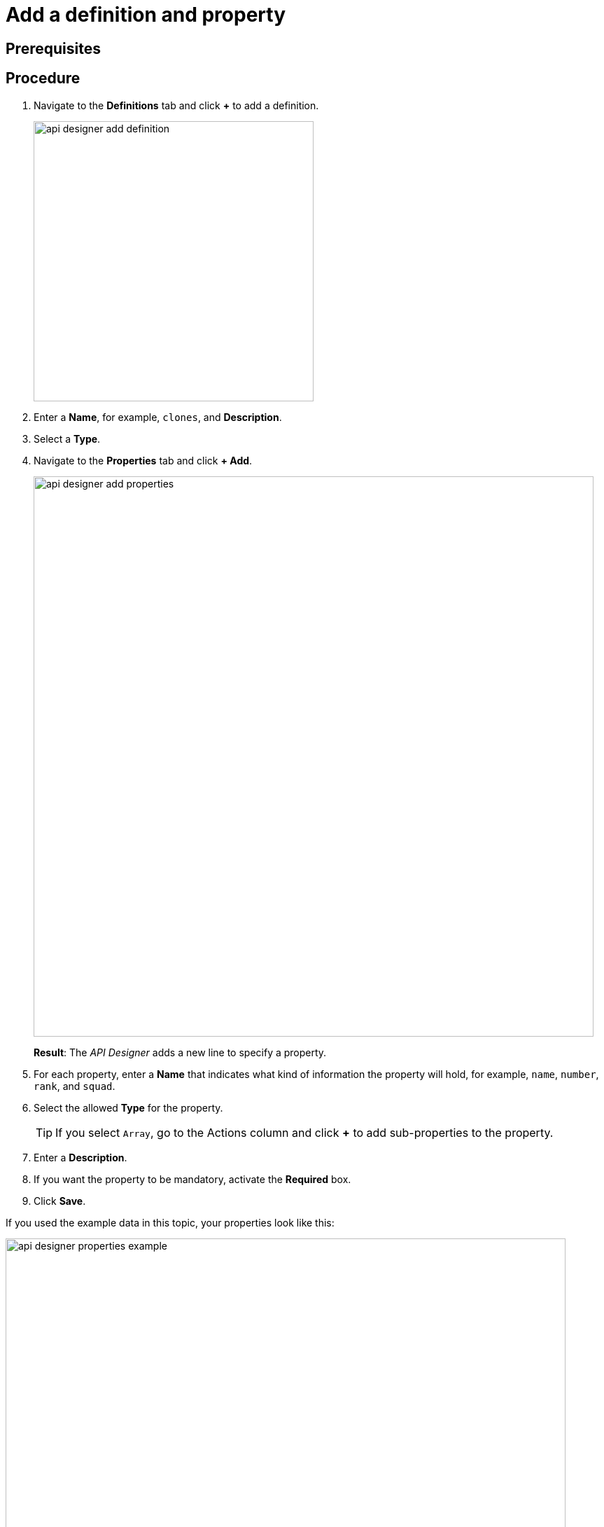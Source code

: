 = Add a definition and property

== Prerequisites


== Procedure

. Navigate to the *Definitions* tab and click *+* to add a definition.
+
image:api-designer-add-definition.png[width=400]

. Enter a *Name*, for example, `clones`, and *Description*.
. Select a *Type*.
//Helle@Neptune: What does the type do?
//Fabian@Helle: Funny again, I cannot select a "type" at all, has something changed in between?
//Neptune@Helle: I don´t know :D Seems to be removed.

. Navigate to the *Properties* tab and click *+ Add*.
+
image:api-designer-add-properties.png[width=800]
+
*Result*: The _API Designer_ adds a new line to specify a property.

. For each property, enter a *Name* that indicates what kind of information the property will hold, for example, `name`, `number`, `rank`, and `squad`.
. Select the allowed *Type* for the property.
+
TIP: If you select `Array`, go to the Actions column and click *+* to add sub-properties to the property.
. Enter a *Description*.
. If you want the property to be mandatory, activate the *Required* box.
. Click *Save*.

If you used the example data in this topic, your properties look like this:

image:api-designer-properties-example.png[width=800]

== Results
* You have created an API for a table definition.

== Related topics
* xref:api-designer.adoc[API Designer]
* xref:api-designer-import.adoc[Import an API with the _API Designer_]
//Todo Helle:* xref::export-api.adoc[] <-- task
//Todo Helle:* xref::search-api.adoc[] <-- might not be task


////
Object: anything non-trivial e.g. image, audio
Array: a number of other categories e.g. multiple booleans
String: mostly for text, can include numbers
Number: any +/- number, including decimals
Boolean: True or False
////